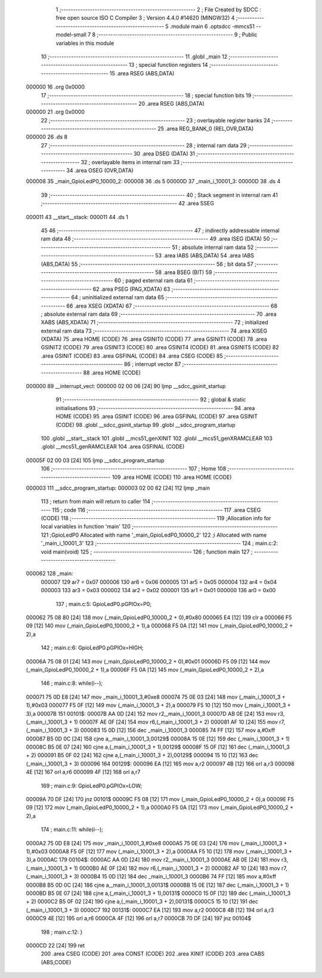                                       1 ;--------------------------------------------------------
                                      2 ; File Created by SDCC : free open source ISO C Compiler 
                                      3 ; Version 4.4.0 #14620 (MINGW32)
                                      4 ;--------------------------------------------------------
                                      5 	.module main
                                      6 	.optsdcc -mmcs51 --model-small
                                      7 	
                                      8 ;--------------------------------------------------------
                                      9 ; Public variables in this module
                                     10 ;--------------------------------------------------------
                                     11 	.globl _main
                                     12 ;--------------------------------------------------------
                                     13 ; special function registers
                                     14 ;--------------------------------------------------------
                                     15 	.area RSEG    (ABS,DATA)
      000000                         16 	.org 0x0000
                                     17 ;--------------------------------------------------------
                                     18 ; special function bits
                                     19 ;--------------------------------------------------------
                                     20 	.area RSEG    (ABS,DATA)
      000000                         21 	.org 0x0000
                                     22 ;--------------------------------------------------------
                                     23 ; overlayable register banks
                                     24 ;--------------------------------------------------------
                                     25 	.area REG_BANK_0	(REL,OVR,DATA)
      000000                         26 	.ds 8
                                     27 ;--------------------------------------------------------
                                     28 ; internal ram data
                                     29 ;--------------------------------------------------------
                                     30 	.area DSEG    (DATA)
                                     31 ;--------------------------------------------------------
                                     32 ; overlayable items in internal ram
                                     33 ;--------------------------------------------------------
                                     34 	.area	OSEG    (OVR,DATA)
      000008                         35 _main_GpioLedP0_10000_2:
      000008                         36 	.ds 5
      00000D                         37 _main_i_10001_3:
      00000D                         38 	.ds 4
                                     39 ;--------------------------------------------------------
                                     40 ; Stack segment in internal ram
                                     41 ;--------------------------------------------------------
                                     42 	.area SSEG
      000011                         43 __start__stack:
      000011                         44 	.ds	1
                                     45 
                                     46 ;--------------------------------------------------------
                                     47 ; indirectly addressable internal ram data
                                     48 ;--------------------------------------------------------
                                     49 	.area ISEG    (DATA)
                                     50 ;--------------------------------------------------------
                                     51 ; absolute internal ram data
                                     52 ;--------------------------------------------------------
                                     53 	.area IABS    (ABS,DATA)
                                     54 	.area IABS    (ABS,DATA)
                                     55 ;--------------------------------------------------------
                                     56 ; bit data
                                     57 ;--------------------------------------------------------
                                     58 	.area BSEG    (BIT)
                                     59 ;--------------------------------------------------------
                                     60 ; paged external ram data
                                     61 ;--------------------------------------------------------
                                     62 	.area PSEG    (PAG,XDATA)
                                     63 ;--------------------------------------------------------
                                     64 ; uninitialized external ram data
                                     65 ;--------------------------------------------------------
                                     66 	.area XSEG    (XDATA)
                                     67 ;--------------------------------------------------------
                                     68 ; absolute external ram data
                                     69 ;--------------------------------------------------------
                                     70 	.area XABS    (ABS,XDATA)
                                     71 ;--------------------------------------------------------
                                     72 ; initialized external ram data
                                     73 ;--------------------------------------------------------
                                     74 	.area XISEG   (XDATA)
                                     75 	.area HOME    (CODE)
                                     76 	.area GSINIT0 (CODE)
                                     77 	.area GSINIT1 (CODE)
                                     78 	.area GSINIT2 (CODE)
                                     79 	.area GSINIT3 (CODE)
                                     80 	.area GSINIT4 (CODE)
                                     81 	.area GSINIT5 (CODE)
                                     82 	.area GSINIT  (CODE)
                                     83 	.area GSFINAL (CODE)
                                     84 	.area CSEG    (CODE)
                                     85 ;--------------------------------------------------------
                                     86 ; interrupt vector
                                     87 ;--------------------------------------------------------
                                     88 	.area HOME    (CODE)
      000000                         89 __interrupt_vect:
      000000 02 00 06         [24]   90 	ljmp	__sdcc_gsinit_startup
                                     91 ;--------------------------------------------------------
                                     92 ; global & static initialisations
                                     93 ;--------------------------------------------------------
                                     94 	.area HOME    (CODE)
                                     95 	.area GSINIT  (CODE)
                                     96 	.area GSFINAL (CODE)
                                     97 	.area GSINIT  (CODE)
                                     98 	.globl __sdcc_gsinit_startup
                                     99 	.globl __sdcc_program_startup
                                    100 	.globl __start__stack
                                    101 	.globl __mcs51_genXINIT
                                    102 	.globl __mcs51_genXRAMCLEAR
                                    103 	.globl __mcs51_genRAMCLEAR
                                    104 	.area GSFINAL (CODE)
      00005F 02 00 03         [24]  105 	ljmp	__sdcc_program_startup
                                    106 ;--------------------------------------------------------
                                    107 ; Home
                                    108 ;--------------------------------------------------------
                                    109 	.area HOME    (CODE)
                                    110 	.area HOME    (CODE)
      000003                        111 __sdcc_program_startup:
      000003 02 00 62         [24]  112 	ljmp	_main
                                    113 ;	return from main will return to caller
                                    114 ;--------------------------------------------------------
                                    115 ; code
                                    116 ;--------------------------------------------------------
                                    117 	.area CSEG    (CODE)
                                    118 ;------------------------------------------------------------
                                    119 ;Allocation info for local variables in function 'main'
                                    120 ;------------------------------------------------------------
                                    121 ;GpioLedP0                 Allocated with name '_main_GpioLedP0_10000_2'
                                    122 ;i                         Allocated with name '_main_i_10001_3'
                                    123 ;------------------------------------------------------------
                                    124 ;	main.c:2: void main(void)
                                    125 ;	-----------------------------------------
                                    126 ;	 function main
                                    127 ;	-----------------------------------------
      000062                        128 _main:
                           000007   129 	ar7 = 0x07
                           000006   130 	ar6 = 0x06
                           000005   131 	ar5 = 0x05
                           000004   132 	ar4 = 0x04
                           000003   133 	ar3 = 0x03
                           000002   134 	ar2 = 0x02
                           000001   135 	ar1 = 0x01
                           000000   136 	ar0 = 0x00
                                    137 ;	main.c:5: GpioLedP0.pGPIOx=P0;
      000062 75 08 80         [24]  138 	mov	(_main_GpioLedP0_10000_2 + 0),#0x80
      000065 E4               [12]  139 	clr	a
      000066 F5 09            [12]  140 	mov	(_main_GpioLedP0_10000_2 + 1),a
      000068 F5 0A            [12]  141 	mov	(_main_GpioLedP0_10000_2 + 2),a
                                    142 ;	main.c:6: GpioLedP0.pGPIOx=HIGH;
      00006A 75 08 01         [24]  143 	mov	(_main_GpioLedP0_10000_2 + 0),#0x01
      00006D F5 09            [12]  144 	mov	(_main_GpioLedP0_10000_2 + 1),a
      00006F F5 0A            [12]  145 	mov	(_main_GpioLedP0_10000_2 + 2),a
                                    146 ;	main.c:8: while(i--);
      000071 75 0D E8         [24]  147 	mov	_main_i_10001_3,#0xe8
      000074 75 0E 03         [24]  148 	mov	(_main_i_10001_3 + 1),#0x03
      000077 F5 0F            [12]  149 	mov	(_main_i_10001_3 + 2),a
      000079 F5 10            [12]  150 	mov	(_main_i_10001_3 + 3),a
      00007B                        151 00101$:
      00007B AA 0D            [24]  152 	mov	r2,_main_i_10001_3
      00007D AB 0E            [24]  153 	mov	r3,(_main_i_10001_3 + 1)
      00007F AE 0F            [24]  154 	mov	r6,(_main_i_10001_3 + 2)
      000081 AF 10            [24]  155 	mov	r7,(_main_i_10001_3 + 3)
      000083 15 0D            [12]  156 	dec	_main_i_10001_3
      000085 74 FF            [12]  157 	mov	a,#0xff
      000087 B5 0D 0C         [24]  158 	cjne	a,_main_i_10001_3,00129$
      00008A 15 0E            [12]  159 	dec	(_main_i_10001_3 + 1)
      00008C B5 0E 07         [24]  160 	cjne	a,(_main_i_10001_3 + 1),00129$
      00008F 15 0F            [12]  161 	dec	(_main_i_10001_3 + 2)
      000091 B5 0F 02         [24]  162 	cjne	a,(_main_i_10001_3 + 2),00129$
      000094 15 10            [12]  163 	dec	(_main_i_10001_3 + 3)
      000096                        164 00129$:
      000096 EA               [12]  165 	mov	a,r2
      000097 4B               [12]  166 	orl	a,r3
      000098 4E               [12]  167 	orl	a,r6
      000099 4F               [12]  168 	orl	a,r7
                                    169 ;	main.c:9: GpioLedP0.pGPIOx=LOW;
      00009A 70 DF            [24]  170 	jnz	00101$
      00009C F5 08            [12]  171 	mov	(_main_GpioLedP0_10000_2 + 0),a
      00009E F5 09            [12]  172 	mov	(_main_GpioLedP0_10000_2 + 1),a
      0000A0 F5 0A            [12]  173 	mov	(_main_GpioLedP0_10000_2 + 2),a
                                    174 ;	main.c:11: while(i--);
      0000A2 75 0D E8         [24]  175 	mov	_main_i_10001_3,#0xe8
      0000A5 75 0E 03         [24]  176 	mov	(_main_i_10001_3 + 1),#0x03
      0000A8 F5 0F            [12]  177 	mov	(_main_i_10001_3 + 2),a
      0000AA F5 10            [12]  178 	mov	(_main_i_10001_3 + 3),a
      0000AC                        179 00104$:
      0000AC AA 0D            [24]  180 	mov	r2,_main_i_10001_3
      0000AE AB 0E            [24]  181 	mov	r3,(_main_i_10001_3 + 1)
      0000B0 AE 0F            [24]  182 	mov	r6,(_main_i_10001_3 + 2)
      0000B2 AF 10            [24]  183 	mov	r7,(_main_i_10001_3 + 3)
      0000B4 15 0D            [12]  184 	dec	_main_i_10001_3
      0000B6 74 FF            [12]  185 	mov	a,#0xff
      0000B8 B5 0D 0C         [24]  186 	cjne	a,_main_i_10001_3,00131$
      0000BB 15 0E            [12]  187 	dec	(_main_i_10001_3 + 1)
      0000BD B5 0E 07         [24]  188 	cjne	a,(_main_i_10001_3 + 1),00131$
      0000C0 15 0F            [12]  189 	dec	(_main_i_10001_3 + 2)
      0000C2 B5 0F 02         [24]  190 	cjne	a,(_main_i_10001_3 + 2),00131$
      0000C5 15 10            [12]  191 	dec	(_main_i_10001_3 + 3)
      0000C7                        192 00131$:
      0000C7 EA               [12]  193 	mov	a,r2
      0000C8 4B               [12]  194 	orl	a,r3
      0000C9 4E               [12]  195 	orl	a,r6
      0000CA 4F               [12]  196 	orl	a,r7
      0000CB 70 DF            [24]  197 	jnz	00104$
                                    198 ;	main.c:12: }
      0000CD 22               [24]  199 	ret
                                    200 	.area CSEG    (CODE)
                                    201 	.area CONST   (CODE)
                                    202 	.area XINIT   (CODE)
                                    203 	.area CABS    (ABS,CODE)
